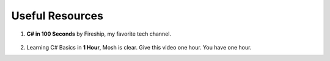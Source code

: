 .. index:: Xamarin Studio; further tools

.. _xamarinstudio:

Useful Resources
=================

#. **C# in 100 Seconds** by Fireship, my favorite tech channel. 

    .. youtube:: ravLFzIguCM
        :width: 320
        :height: 180

#. Learning C# Basics in **1 Hour**, Mosh is clear. Give this video one hour. You have one hour.
    .. youtube:: gfkTfcpWqAY
        :width: 320
        :height: 180        
